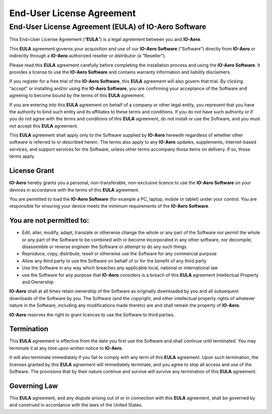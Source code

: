 ==========================
End-User License Agreement
==========================

End-User License Agreement (EULA) of IO-Aero Software
=====================================================

This End=User License Agreement (“**EULA**”) is a legal agreement
between you and **IO-Aero**.

This **EULA** agreement governs your acquisition and use of our
**IO-Aero Software** (“Software”) directly from **IO-Aero** or
indirectly through a **IO-Aero** authorized reseller or distributor (a
“Reseller”).

Please read this **EULA** agreement carefully before completing the
installation process and using the **IO-Aero Software**. It provides a
license to use the **IO-Aero Software** and contains warranty
information and liability disclaimers.

If you register for a free trial of the **IO-Aero Software**, this
**EULA** agreement will also govern that trial. By clicking “accept” or
installing and/or using the **IO-Aero Software**, you are confirming
your acceptance of the Software and agreeing to become bound by the
terms of this **EULA** agreement.

If you are entering into this **EULA** agreement on behalf of a company
or other legal entity, you represent that you have the authority to bind
such entity and its affiliates to these terms and conditions. If you do
not have such authority or if you do not agree with the terms and
conditions of this **EULA** agreement, do not install or use the
Software, and you must not accept this **EULA** agreement.

This **EULA** agreement shall apply only to the Software supplied by
**IO-Aero** herewith regardless of whether other software is referred to
or described herein. The terms also apply to any **IO-Aero** updates,
supplements, Internet-based services, and support services for the
Software, unless other terms accompany those items on delivery. If so,
those terms apply.

License Grant
-------------

**IO-Aero** hereby grants you a personal, non-transferable,
non-exclusive licence to use the **IO-Aero Software** on your devices in
accordance with the terms of this **EULA** agreement.

You are permitted to load the **IO-Aero Software** (for example a PC,
laptop, mobile or tablet) under your control. You are responsible for
ensuring your device meets the minimum requirements of the **IO-Aero
Software**.

You are not permitted to:
-------------------------

-  Edit, alter, modify, adapt, translate or otherwise change the whole
   or any part of the Software nor permit the whole or any part of the
   Software to be combined with or become incorporated in any other
   software, nor decompile, disassemble or reverse engineer the Software
   or attempt to do any such things
-  Reproduce, copy, distribute, resell or otherwise use the Software for
   any commercial purpose
-  Allow any third party to use the Software on behalf of or for the
   benefit of any third party
-  Use the Software in any way which breaches any applicable local,
   national or international law
-  use the Software for any purpose that **IO-Aero** considers is a
   breach of this **EULA** agreement Intellectual Property and Ownership

**IO-Aero** shall at all times retain ownership of the Software as
originally downloaded by you and all subsequent downloads of the
Software by you. The Software (and the copyright, and other intellectual
property rights of whatever nature in the Software, including any
modifications made thereto) are and shall remain the property of
**IO-Aero**.

**IO-Aero** reserves the right to grant licences to use the Software to
third parties.

Termination
-----------

This **EULA** agreement is effective from the date you first use the
Software and shall continue until terminated. You may terminate it at
any time upon written notice to **IO-Aero**.

It will also terminate immediately if you fail to comply with any term
of this **EULA** agreement. Upon such termination, the licenses granted
by this **EULA** agreement will immediately terminate, and you agree to
stop all access and use of the Software. The provisions that by their
nature continue and survive will survive any termination of this
**EULA** agreement.

Governing Law
-------------

This **EULA** agreement, and any dispute arising out of or in connection
with this **EULA** agreement, shall be governed by and construed in
accordance with the laws of the United States.
